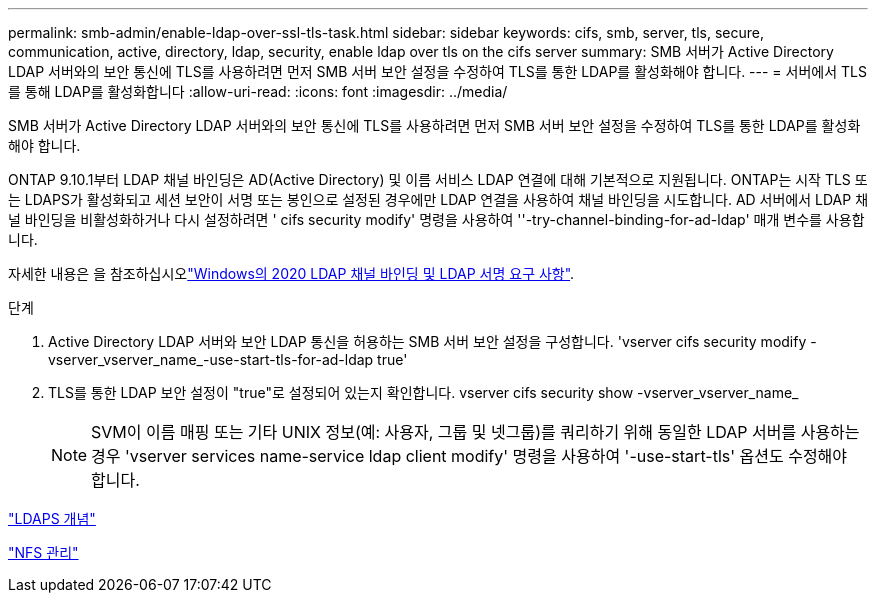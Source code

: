 ---
permalink: smb-admin/enable-ldap-over-ssl-tls-task.html 
sidebar: sidebar 
keywords: cifs, smb, server, tls, secure, communication, active, directory, ldap, security, enable ldap over tls on the cifs server 
summary: SMB 서버가 Active Directory LDAP 서버와의 보안 통신에 TLS를 사용하려면 먼저 SMB 서버 보안 설정을 수정하여 TLS를 통한 LDAP를 활성화해야 합니다. 
---
= 서버에서 TLS를 통해 LDAP를 활성화합니다
:allow-uri-read: 
:icons: font
:imagesdir: ../media/


[role="lead"]
SMB 서버가 Active Directory LDAP 서버와의 보안 통신에 TLS를 사용하려면 먼저 SMB 서버 보안 설정을 수정하여 TLS를 통한 LDAP를 활성화해야 합니다.

ONTAP 9.10.1부터 LDAP 채널 바인딩은 AD(Active Directory) 및 이름 서비스 LDAP 연결에 대해 기본적으로 지원됩니다. ONTAP는 시작 TLS 또는 LDAPS가 활성화되고 세션 보안이 서명 또는 봉인으로 설정된 경우에만 LDAP 연결을 사용하여 채널 바인딩을 시도합니다. AD 서버에서 LDAP 채널 바인딩을 비활성화하거나 다시 설정하려면 ' cifs security modify' 명령을 사용하여 ''-try-channel-binding-for-ad-ldap' 매개 변수를 사용합니다.

자세한 내용은 을 참조하십시오link:https://support.microsoft.com/en-us/topic/2020-ldap-channel-binding-and-ldap-signing-requirements-for-windows-ef185fb8-00f7-167d-744c-f299a66fc00a["Windows의 2020 LDAP 채널 바인딩 및 LDAP 서명 요구 사항"^].

.단계
. Active Directory LDAP 서버와 보안 LDAP 통신을 허용하는 SMB 서버 보안 설정을 구성합니다. 'vserver cifs security modify -vserver_vserver_name_-use-start-tls-for-ad-ldap true'
. TLS를 통한 LDAP 보안 설정이 "true"로 설정되어 있는지 확인합니다. vserver cifs security show -vserver_vserver_name_
+
[NOTE]
====
SVM이 이름 매핑 또는 기타 UNIX 정보(예: 사용자, 그룹 및 넷그룹)를 쿼리하기 위해 동일한 LDAP 서버를 사용하는 경우 'vserver services name-service ldap client modify' 명령을 사용하여 '-use-start-tls' 옵션도 수정해야 합니다.

====


link:../nfs-admin/ldaps-concept.adoc["LDAPS 개념"]

link:../nfs-admin/index.html["NFS 관리"]

